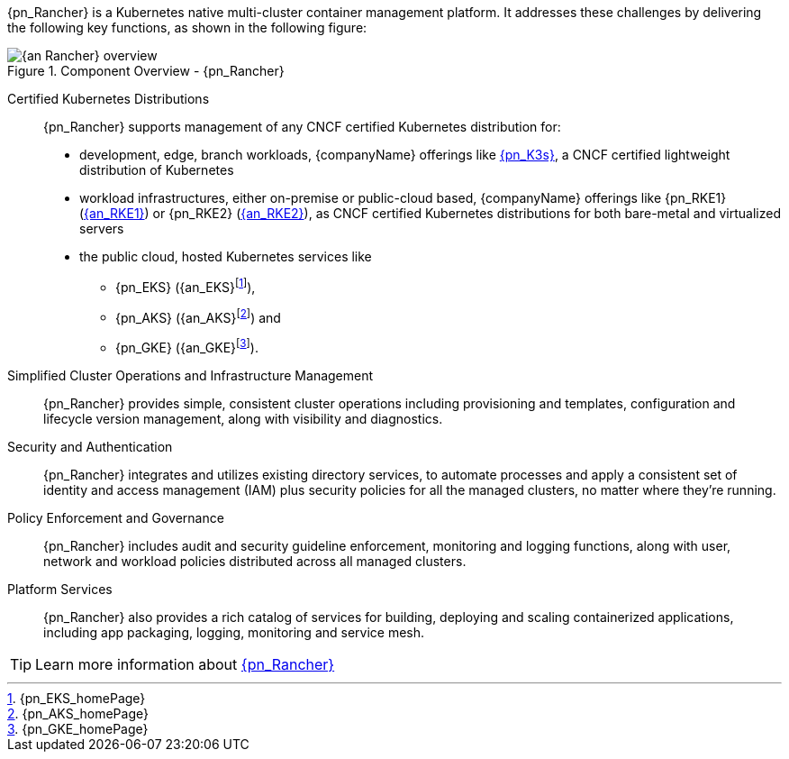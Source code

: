 
{pn_Rancher} is a Kubernetes native multi-cluster container management platform. It addresses these challenges by delivering the following key functions, as shown in the following figure:

image::{an_Rancher}_overview.png[title="Component Overview - {pn_Rancher}", scaledwidth=80%]

Certified Kubernetes Distributions::
{pn_Rancher} supports management of any CNCF certified Kubernetes distribution for:

* development, edge, branch workloads, {companyName} offerings like link:{pn_K3s_ProductPage}[{pn_K3s}], a CNCF certified lightweight distribution of Kubernetes 
* workload infrastructures, either on-premise or public-cloud based, {companyName} offerings like {pn_RKE1} (link:{pn_RKE1_ProductPage}[{an_RKE1}]) or {pn_RKE2} (link:{pn_RKE2_ProductPage}[{an_RKE2}]), as CNCF certified Kubernetes distributions for both bare-metal and virtualized servers
* the public cloud, hosted Kubernetes services like
** {pn_EKS} ({an_EKS}{wj}footnote:[{pn_EKS_homePage}]),
** {pn_AKS} ({an_AKS}{wj}footnote:[{pn_AKS_homePage}]) and
** {pn_GKE} ({an_GKE}{wj}footnote:[{pn_GKE_homePage}]).

Simplified Cluster Operations and Infrastructure Management::
{pn_Rancher} provides simple, consistent cluster operations including provisioning and templates, configuration and lifecycle version management, along with visibility and diagnostics.

Security and Authentication::
{pn_Rancher} integrates and utilizes existing directory services, to automate processes and apply a consistent set of identity and access management (IAM) plus security policies for all the managed clusters, no matter where they’re running.

Policy Enforcement and Governance::
{pn_Rancher} includes audit and security guideline enforcement, monitoring and logging functions, along with user, network and workload policies distributed across all managed clusters.

Platform Services::
{pn_Rancher} also provides a rich catalog of services for building, deploying and scaling containerized applications, including app packaging, logging, monitoring and service mesh.

TIP: Learn more information about link:{pn_Rancher_ProductPage}[{pn_Rancher}]
